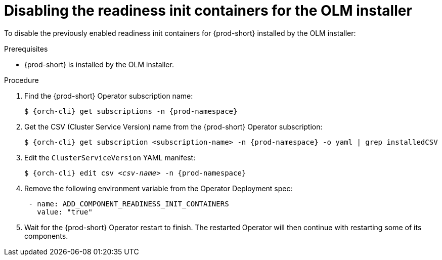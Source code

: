 :_module-type: PROCEDURE

[id="disabling-readiness-init-containers-for-the-olm-installer_{context}"]
= Disabling the readiness init containers for the OLM installer

To disable the previously enabled readiness init containers for {prod-short} installed by the OLM installer:

.Prerequisites

* {prod-short} is installed by the OLM installer.

.Procedure

. Find the {prod-short} Operator subscription name:
+
[source,shell,subs="+quotes,+attributes"]
----
$ {orch-cli} get subscriptions -n {prod-namespace}
----

. Get the CSV (Cluster Service Version) name from the {prod-short} Operator subscription:
+
[source,shell,subs="+quotes,+attributes"]
----
$ {orch-cli} get subscription <subscription-name> -n {prod-namespace} -o yaml | grep installedCSV
----

. Edit the `ClusterServiceVersion` YAML manifest:
+
[source,shell,subs="+quotes,+attributes"]
----
$ {orch-cli} edit csv _<csv-name>_ -n {prod-namespace}
----
. Remove the following environment variable from the Operator Deployment spec:
+
[source,yaml,subs="+quotes,+attributes"]
----
 - name: ADD_COMPONENT_READINESS_INIT_CONTAINERS
   value: "true"
----

. Wait for the {prod-short} Operator restart to finish. The restarted Operator will then continue with restarting some of its components.
